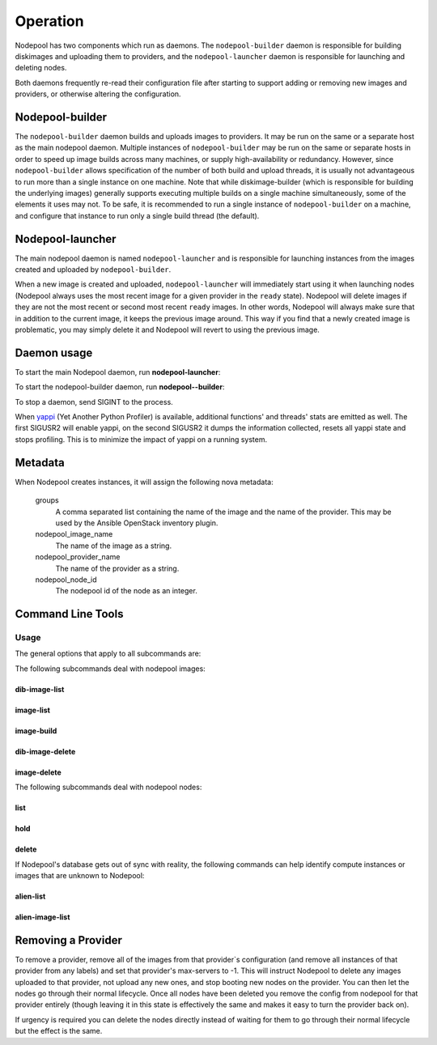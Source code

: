 .. _operation:

Operation
=========

Nodepool has two components which run as daemons.  The
``nodepool-builder`` daemon is responsible for building diskimages and
uploading them to providers, and the ``nodepool-launcher`` daemon is
responsible for launching and deleting nodes.

Both daemons frequently re-read their configuration file after
starting to support adding or removing new images and providers, or
otherwise altering the configuration.

Nodepool-builder
----------------

The ``nodepool-builder`` daemon builds and uploads images to
providers.  It may be run on the same or a separate host as the main
nodepool daemon.  Multiple instances of ``nodepool-builder`` may be
run on the same or separate hosts in order to speed up image builds
across many machines, or supply high-availability or redundancy.
However, since ``nodepool-builder`` allows specification of the number
of both build and upload threads, it is usually not advantageous to
run more than a single instance on one machine.  Note that while
diskimage-builder (which is responsible for building the underlying
images) generally supports executing multiple builds on a single
machine simultaneously, some of the elements it uses may not.  To be
safe, it is recommended to run a single instance of
``nodepool-builder`` on a machine, and configure that instance to run
only a single build thread (the default).


Nodepool-launcher
-----------------

The main nodepool daemon is named ``nodepool-launcher`` and is
responsible for launching instances from the images created and
uploaded by ``nodepool-builder``.

When a new image is created and uploaded, ``nodepool-launcher`` will
immediately start using it when launching nodes (Nodepool always uses
the most recent image for a given provider in the ``ready`` state).
Nodepool will delete images if they are not the most recent or second
most recent ``ready`` images.  In other words, Nodepool will always
make sure that in addition to the current image, it keeps the previous
image around.  This way if you find that a newly created image is
problematic, you may simply delete it and Nodepool will revert to
using the previous image.

Daemon usage
------------

To start the main Nodepool daemon, run **nodepool-launcher**:

.. program-output:: nodepool-launcher --help
   :nostderr:

To start the nodepool-builder daemon, run **nodepool--builder**:

.. program-output:: nodepool-builder --help
   :nostderr:

To stop a daemon, send SIGINT to the process.

When `yappi <https://code.google.com/p/yappi/>`_ (Yet Another Python
Profiler) is available, additional functions' and threads' stats are
emitted as well. The first SIGUSR2 will enable yappi, on the second
SIGUSR2 it dumps the information collected, resets all yappi state and
stops profiling. This is to minimize the impact of yappi on a running
system.

Metadata
--------

When Nodepool creates instances, it will assign the following nova
metadata:

  groups
    A comma separated list containing the name of the image and the name
    of the provider.  This may be used by the Ansible OpenStack
    inventory plugin.

  nodepool_image_name
    The name of the image as a string.

  nodepool_provider_name
    The name of the provider as a string.

  nodepool_node_id
    The nodepool id of the node as an integer.

Command Line Tools
------------------

Usage
~~~~~
The general options that apply to all subcommands are:

.. program-output:: nodepool --help
   :nostderr:

The following subcommands deal with nodepool images:

dib-image-list
^^^^^^^^^^^^^^
.. program-output:: nodepool dib-image-list --help
   :nostderr:

image-list
^^^^^^^^^^
.. program-output:: nodepool image-list --help
   :nostderr:

image-build
^^^^^^^^^^^
.. program-output:: nodepool image-build --help
   :nostderr:

dib-image-delete
^^^^^^^^^^^^^^^^
.. program-output:: nodepool dib-image-delete --help
   :nostderr:

image-delete
^^^^^^^^^^^^
.. program-output:: nodepool image-delete --help
   :nostderr:

The following subcommands deal with nodepool nodes:

list
^^^^
.. program-output:: nodepool list --help
   :nostderr:

hold
^^^^
.. program-output:: nodepool hold --help
   :nostderr:

delete
^^^^^^
.. program-output:: nodepool delete --help
   :nostderr:

If Nodepool's database gets out of sync with reality, the following
commands can help identify compute instances or images that are
unknown to Nodepool:

alien-list
^^^^^^^^^^
.. program-output:: nodepool alien-list --help
   :nostderr:

alien-image-list
^^^^^^^^^^^^^^^^
.. program-output:: nodepool alien-image-list --help
   :nostderr:

Removing a Provider
-------------------

To remove a provider, remove all of the images from that provider`s
configuration (and remove all instances of that provider from any
labels) and set that provider's max-servers to -1.  This will instruct
Nodepool to delete any images uploaded to that provider, not upload
any new ones, and stop booting new nodes on the provider.  You can
then let the nodes go through their normal lifecycle.  Once all nodes
have been deleted you remove the config from nodepool for that
provider entirely (though leaving it in this state is effectively the
same and makes it easy to turn the provider back on).

If urgency is required you can delete the nodes directly instead of
waiting for them to go through their normal lifecycle but the effect
is the same.
